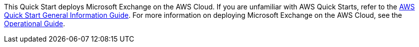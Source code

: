 This Quick Start deploys Microsoft Exchange on the AWS Cloud. If you are unfamiliar with AWS Quick Starts, refer to the https://fwd.aws/rA69w?[AWS Quick Start General Information Guide^]. For more information on deploying Microsoft Exchange on the AWS Cloud, see the https://aws-quickstart.github.io/quickstart-microsoft-exchange/operational/index.html[Operational Guide].

// For advanced information about the product that this Quick Start deploys, refer to the https://{quickstart-github-org}.github.io/{quickstart-project-name}/operational/index.html[Operational Guide^].

// For information about using this Quick Start for migrations, refer to the https://{quickstart-github-org}.github.io/{quickstart-project-name}/migration/index.html[Migration Guide^].
